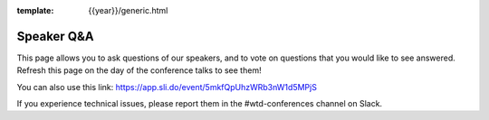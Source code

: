 :template: {{year}}/generic.html

Speaker Q&A
===========

This page allows you to ask questions of our speakers,
and to vote on questions that you would like to see answered.
Refresh this page on the day of the conference talks to see them!

.. raw:: html

    <iframe src="https://app.sli.do/event/5mkfQpUhzWRb3nW1d5MPjS" height="100%" width="100%" frameBorder="0" style="min-height: 560px;" title="Slido"></iframe>

You can also use this link: https://app.sli.do/event/5mkfQpUhzWRb3nW1d5MPjS

If you experience technical issues, please report them in the #wtd-conferences channel on Slack.



